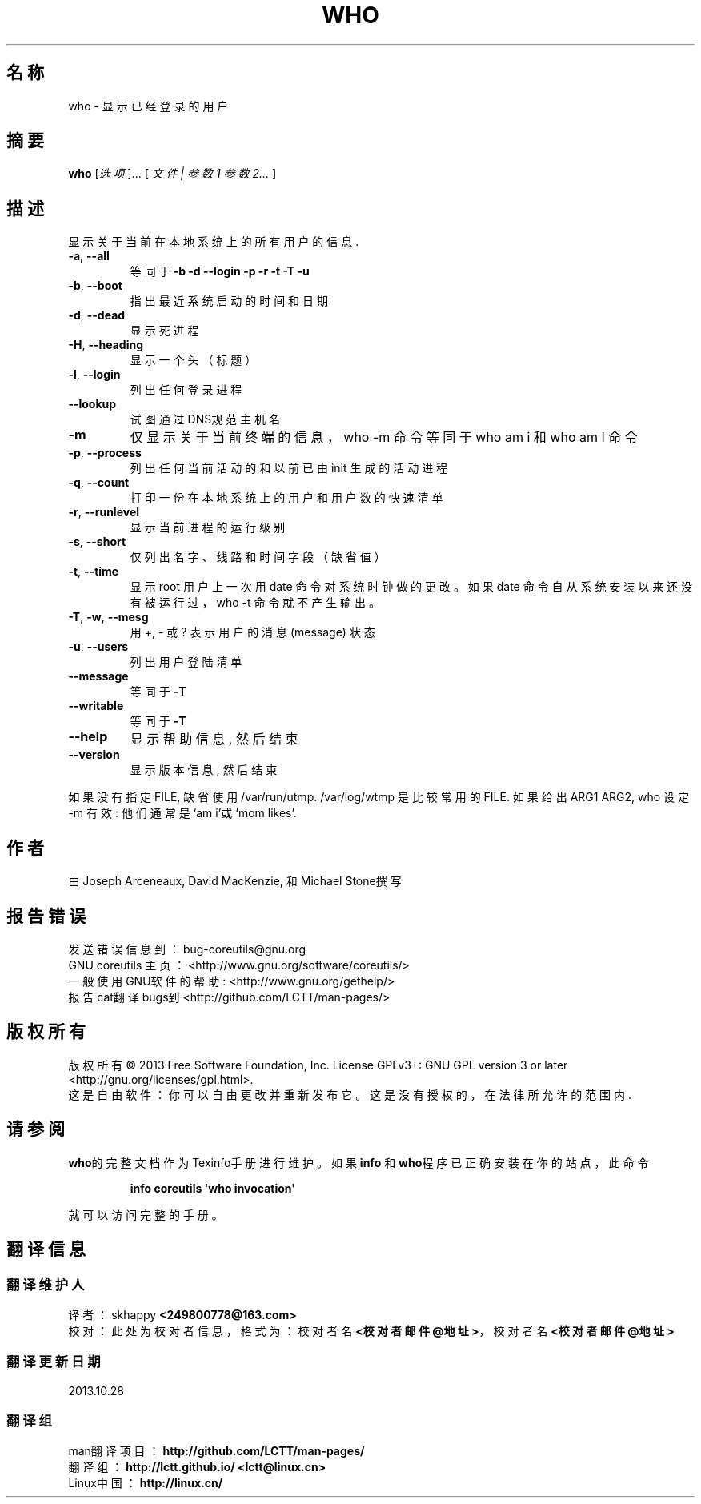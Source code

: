 .\" DO NOT MODIFY THIS FILE!  It was generated by help2man 1.35.
.\"*******************************************************************
.\"
.\" This file was generated with po4a. Translate the source file.
.\"
.\"*******************************************************************
.TH WHO 1 2013年10月 "GNU coreutils 8.21" 用户命令
.SH 名称
who \- 显示已经登录的用户
.SH 摘要
\fBwho\fP [\fI选项\fP]... [ \fI文件 | 参数1 参数2... \fP]
.SH 描述
.\" Add any additional description here
.PP
显示关于当前在本地系统上的所有用户的信息.
.TP 
\fB\-a\fP, \fB\-\-all\fP
等同于 \fB\-b\fP \fB\-d\fP \fB\-\-login\fP \fB\-p\fP \fB\-r\fP \fB\-t\fP \fB\-T\fP \fB\-u\fP
.TP 
\fB\-b\fP, \fB\-\-boot\fP
指出最近系统启动的时间和日期
.TP 
\fB\-d\fP, \fB\-\-dead\fP
显示死进程
.TP 
\fB\-H\fP, \fB\-\-heading\fP
显示一个头（标题）
.TP 
\fB\-l\fP, \fB\-\-login\fP
列出任何登录进程
.TP 
\fB\-\-lookup\fP
试图通过DNS规范主机名
.TP 
\fB\-m\fP
仅显示关于当前终端的信息，who \-m 命令等同于 who am i 和 who am I 命令
.TP 
\fB\-p\fP, \fB\-\-process\fP
列出任何当前活动的和以前已由 init 生成的活动进程
.TP 
\fB\-q\fP, \fB\-\-count\fP
打印一份在本地系统上的用户和用户数的快速清单
.TP 
\fB\-r\fP, \fB\-\-runlevel\fP
显示当前进程的运行级别
.TP 
\fB\-s\fP, \fB\-\-short\fP
仅列出名字、线路和时间字段（缺省值）
.TP 
\fB\-t\fP, \fB\-\-time\fP
显示 root 用户上一次用 date 命令对系统时钟做的更改。如果 date 命令自从系统安装以来还没有被运行过， who \-t 命令就不产生输出。
.TP 
\fB\-T\fP, \fB\-w\fP, \fB\-\-mesg\fP
用 +, \- 或 ? 表示 用户的 消息(message) 状态
.TP 
\fB\-u\fP, \fB\-\-users\fP
列出用户登陆清单
.TP 
\fB\-\-message\fP
等同于 \fB\-T\fP
.TP 
\fB\-\-writable\fP
等同于 \fB\-T\fP
.TP 
\fB\-\-help\fP
显示 帮助信息, 然后 结束
.TP 
\fB\-\-version\fP
显示 版本信息, 然后 结束
.PP
如果 没有 指定 FILE, 缺省 使用 /var/run/utmp.  /var/log/wtmp 是 比较常用的 FILE. 如果 给出 ARG1
ARG2, who 设定 \-m 有效: 他们 通常 是 `am i'或 `mom likes'.
.SH 作者
由Joseph Arceneaux, David MacKenzie, 和Michael Stone撰写
.SH 报告错误
发送错误信息到：bug\-coreutils@gnu.org
.br
GNU coreutils 主页： <http://www.gnu.org/software/coreutils/>
.br
一般使用GNU软件的帮助: <http://www.gnu.org/gethelp/>
.br
报告cat翻译bugs到 <http://github.com/LCTT/man\-pages/>
.SH 版权所有
版权所有 \(co 2013 Free Software Foundation, Inc.  License GPLv3+: GNU GPL
version 3 or later <http://gnu.org/licenses/gpl.html>.
.br
这是自由软件：你可以自由更改并重新发布它。这是没有授权的，在法律所允许的范围内.
.SH 请参阅
\fBwho\fP的完整文档作为Texinfo手册进行维护。如果 \fBinfo\fP 和\fBwho\fP程序已正确安装在你的站点，此命令
.IP
\fBinfo coreutils \(aqwho invocation\(aq\fP
.PP
就可以访问完整的手册。
.SH 翻译信息
.SS 翻译维护人
译者：
.ta 
skhappy \fB<249800778@163.com>\fP
.br
校对：
.ta 
此处为校对者信息， 格式为： 校对者名 \fB<校对者邮件@地址>\fP， 校对者名 \fB<校对者邮件@地址>\fP
.br
.SS 翻译更新日期
2013.10.28
.SS 翻译组
man翻译项目 ： \fBhttp://github.com/LCTT/man\-pages/\fP
.br
翻译组 ： \fBhttp://lctt.github.io/ <lctt@linux.cn>\fP
.br
Linux中国 ： \fBhttp://linux.cn/\fP
